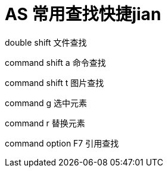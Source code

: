# AS 常用查找快捷jian

double shift 文件查找

command shift a 命令查找

command shift t 图片查找

command g 选中元素

command r 替换元素

command option F7 引用查找